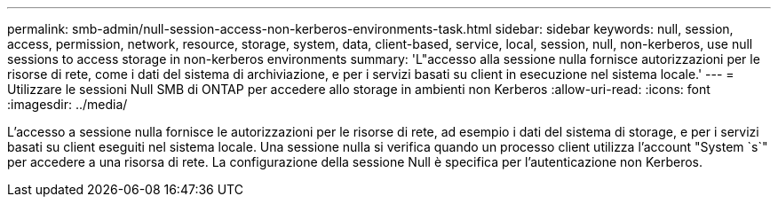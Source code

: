 ---
permalink: smb-admin/null-session-access-non-kerberos-environments-task.html 
sidebar: sidebar 
keywords: null, session, access, permission, network, resource, storage, system, data, client-based, service, local, session, null, non-kerberos, use null sessions to access storage in non-kerberos environments 
summary: 'L"accesso alla sessione nulla fornisce autorizzazioni per le risorse di rete, come i dati del sistema di archiviazione, e per i servizi basati su client in esecuzione nel sistema locale.' 
---
= Utilizzare le sessioni Null SMB di ONTAP per accedere allo storage in ambienti non Kerberos
:allow-uri-read: 
:icons: font
:imagesdir: ../media/


[role="lead"]
L'accesso a sessione nulla fornisce le autorizzazioni per le risorse di rete, ad esempio i dati del sistema di storage, e per i servizi basati su client eseguiti nel sistema locale. Una sessione nulla si verifica quando un processo client utilizza l'account "System `s`" per accedere a una risorsa di rete. La configurazione della sessione Null è specifica per l'autenticazione non Kerberos.
